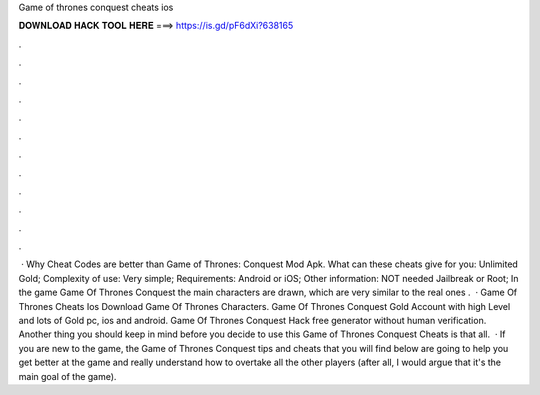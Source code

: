 Game of thrones conquest cheats ios

𝐃𝐎𝐖𝐍𝐋𝐎𝐀𝐃 𝐇𝐀𝐂𝐊 𝐓𝐎𝐎𝐋 𝐇𝐄𝐑𝐄 ===> https://is.gd/pF6dXi?638165

.

.

.

.

.

.

.

.

.

.

.

.

 · Why Cheat Codes are better than Game of Thrones: Conquest Mod Apk. What can these cheats give for you: Unlimited Gold; Complexity of use: Very simple; Requirements: Android or iOS; Other information: NOT needed Jailbreak or Root; In the game Game Of Thrones Conquest the main characters are drawn, which are very similar to the real ones .  · Game Of Thrones Cheats Ios Download Game Of Thrones Characters. Game Of Thrones Conquest Gold Account with high Level and lots of Gold pc, ios and android. Game Of Thrones Conquest Hack free generator without human verification. Another thing you should keep in mind before you decide to use this Game of Thrones Conquest Cheats is that all.  · If you are new to the game, the Game of Thrones Conquest tips and cheats that you will find below are going to help you get better at the game and really understand how to overtake all the other players (after all, I would argue that it's the main goal of the game).